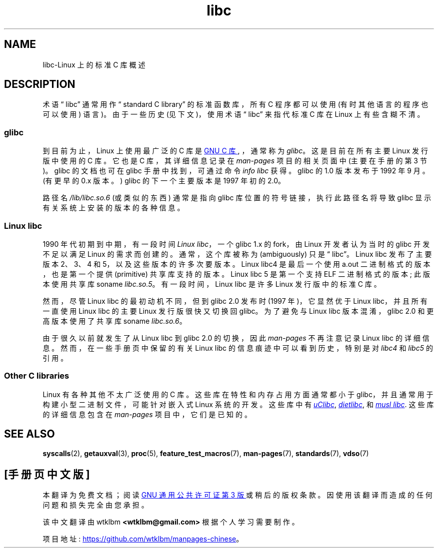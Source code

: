 .\" -*- coding: UTF-8 -*-
.\" Copyright (c) 2009 Linux Foundation, written by Michael Kerrisk
.\"     <mtk.manpages@gmail.com>
.\"
.\" SPDX-License-Identifier: Linux-man-pages-copyleft
.\"
.\"*******************************************************************
.\"
.\" This file was generated with po4a. Translate the source file.
.\"
.\"*******************************************************************
.TH libc 7 2023\-02\-05 "Linux man\-pages 6.03" 
.SH NAME
libc\-Linux 上的标准 C 库概述
.SH DESCRIPTION
术语 \[lq] libc\[rq] 通常用作 \[lq] standard C library\[rq] 的标准函数库，所有 C 程序都可以使用
(有时其他语言的程序也可以使用) 语言)。 由于一些历史 (见下文)，使用术语 \[lq] libc\[rq] 来指代标准 C 库在 Linux
上有些含糊不清。
.SS glibc
到目前为止，Linux 上使用最广泛的 C 库是
.UR http://www.gnu.org\:/software\:/libc/
GNU C
库
.UE ,
，通常称为 \fIglibc\fP。 这是目前在所有主要 Linux 发行版中使用的 C 库。 它也是 C 库，其详细信息记录在
\fIman\-pages\fP 项目的相关页面中 (主要在手册的第 3 节)。 glibc 的文档也可在 glibc 手册中找到，可通过命令 \fIinfo libc\fP 获得。 glibc 的 1.0 版本发布于 1992 年 9 月。 (有更早的 0.x 版本。) glibc 的下一个主要版本是 1997
年初的 2.0。
.PP
路径名 \fI/lib/libc.so.6\fP (或类似的东西) 通常是指向 glibc 库位置的符号链接，执行此路径名将导致 glibc
显示有关系统上安装的版本的各种信息。
.SS "Linux libc"
1990 年代初期到中期，有一段时间 \fILinux libc\fP，一个 glibc 1.x 的 fork，由 Linux 开发者认为当时的 glibc
开发不足以满足 Linux 的需求而创建的。 通常，这个库被称为 (ambiguously) 只是 \[lq] libc\[rq]。 Linux
libc 发布了主要版本 2、3、4 和 5，以及这些版本的许多次要版本。 Linux libc4 是最后一个使用 a.out
二进制格式的版本，也是第一个提供 (primitive) 共享库支持的版本。 Linux libc 5 是第一个支持 ELF 二进制格式的版本;
此版本使用共享库 soname \fIlibc.so.5\fP。 有一段时间，Linux libc 是许多 Linux 发行版中的标准 C 库。
.PP
然而，尽管 Linux libc 的最初动机不同，但到 glibc 2.0 发布时 (1997 年)，它显然优于 Linux libc，并且所有一直使用
Linux libc 的主要 Linux 发行版很快又切换回 glibc。 为了避免与 Linux libc 版本混淆，glibc 2.0
和更高版本使用了共享库 soname \fIlibc.so.6\fP。
.PP
由于很久以前就发生了从 Linux libc 到 glibc 2.0 的切换，因此 \fIman\-pages\fP 不再注意记录 Linux libc
的详细信息。 然而，在一些手册页中保留的有关 Linux libc 的信息痕迹中可以看到历史，特别是对 \fIlibc4\fP 和 \fIlibc5\fP 的引用。
.SS "Other C libraries"
Linux 有各种其他不太广泛使用的 C 库。 这些库在特性和内存占用方面通常都小于 glibc，并且通常用于构建小型二进制文件，可能针对嵌入式
Linux 系统的开发。 这些库中有
.UR http://www\:.uclibc\:.org/
\fIuClibc\fP
.UE ,
.UR http://www\:.fefe\:.de/\:dietlibc/
\fIdietlibc\fP
.UE ,
和
.UR http://www\:.musl\-libc\:.org/
\fImusl libc\fP
.UE .
这些库的详细信息包含在
\fIman\-pages\fP 项目中，它们是已知的。
.SH "SEE ALSO"
\fBsyscalls\fP(2), \fBgetauxval\fP(3), \fBproc\fP(5), \fBfeature_test_macros\fP(7),
\fBman\-pages\fP(7), \fBstandards\fP(7), \fBvdso\fP(7)
.PP
.SH [手册页中文版]
.PP
本翻译为免费文档；阅读
.UR https://www.gnu.org/licenses/gpl-3.0.html
GNU 通用公共许可证第 3 版
.UE
或稍后的版权条款。因使用该翻译而造成的任何问题和损失完全由您承担。
.PP
该中文翻译由 wtklbm
.B <wtklbm@gmail.com>
根据个人学习需要制作。
.PP
项目地址:
.UR \fBhttps://github.com/wtklbm/manpages-chinese\fR
.ME 。
